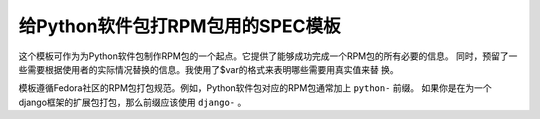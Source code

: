 给Python软件包打RPM包用的SPEC模板
================================

这个模板可作为为Python软件包制作RPM包的一个起点。它提供了能够成功完成一个RPM包的所有必要的信息。
同时，预留了一些需要根据使用者的实际情况替换的信息。我使用了$var的格式来表明哪些需要用真实值来替
换。

模板遵循Fedora社区的RPM包打包规范。例如，Python软件包对应的RPM包通常加上 ``python-`` 前缀。
如果你是在为一个django框架的扩展包打包，那么前缀应该使用 ``django-`` 。

.. index::
	single: rpm
	single: spec
	single: gist
